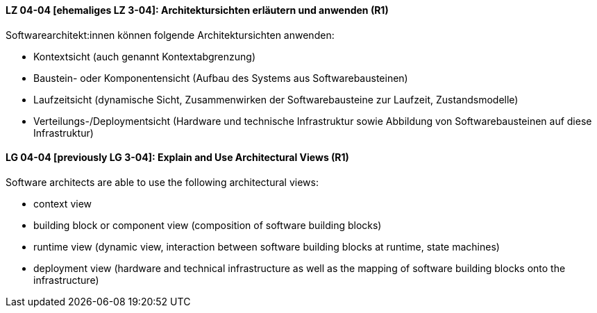 // tag::DE[]
[[LZ-04-04]]
==== LZ 04-04 [ehemaliges LZ 3-04]: Architektursichten erläutern und anwenden (R1)
Softwarearchitekt:innen können folgende Architektursichten anwenden:

* Kontextsicht (auch genannt Kontextabgrenzung)
* Baustein- oder Komponentensicht (Aufbau des Systems aus Softwarebausteinen)
* Laufzeitsicht (dynamische Sicht, Zusammenwirken der Softwarebausteine zur Laufzeit, Zustandsmodelle)
* Verteilungs-/Deploymentsicht (Hardware und technische Infrastruktur sowie Abbildung von Softwarebausteinen auf diese Infrastruktur)

// end::DE[]

// tag::EN[]
[[LG-04-04]]
==== LG 04-04 [previously LG 3-04]: Explain and Use Architectural Views (R1)
Software architects are able to use the following architectural views:

* context view 
* building block or component view (composition of software building blocks) 
* runtime view (dynamic view, interaction between software building blocks at runtime, state machines) 
* deployment view (hardware and technical infrastructure as well as the mapping of software building blocks onto the infrastructure)

// end::EN[]
